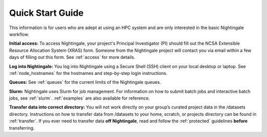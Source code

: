 .. _quick:

Quick Start Guide
==================

This information is for users who are adept at using an HPC system and are only interested in the basic Nightingale workflow.

**Initial access:** To access Nightingale, your project's Principal Investigator (PI) should fill out the NCSA Extensible Resource Allocation System (XRAS) form. Someone from the Nightingale project will contact you via email within a few days of filling out this form. See :ref:`access` for more details.

**Log into Nightingale:** You log into Nightingale using a Secure Shell (SSH) client on your local desktop or laptop. See :ref:`node_hostnames` for the hostnames and step-by-step login instructions.

**Queues:** See :ref:`queues` for the current limits of the Nightingale queues.

**Slurm:** Nightingale uses Slurm for job management. For information on how to submit batch jobs and interactive batch jobs, see :ref:`slurm`. :ref:`examples` are also available for reference.

**Transfer data into correct directory:** You will not work directly on your group’s curated project data in the /datasets directory. Instructions on how to transfer data from /datasets to your home, scratch, or projects directory can be found in :ref:`transfer`. If you ever need to transfer data **off Nightingale**, read and follow the :ref:`protected` guidelines **before** transferring.
